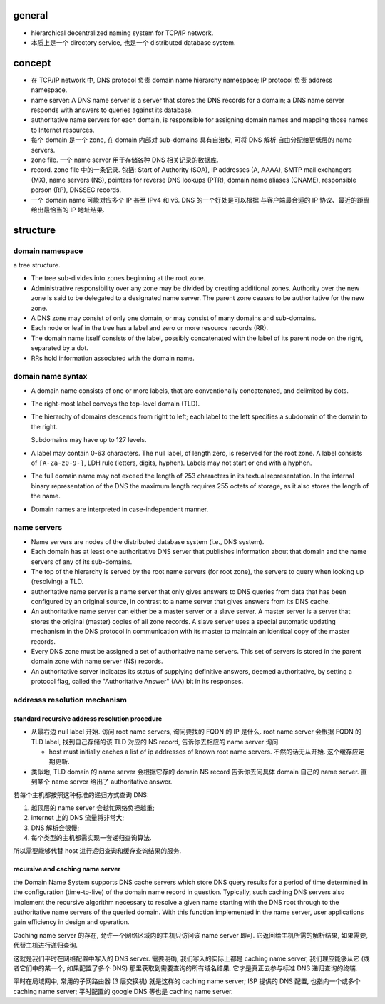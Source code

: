 general
=======

- hierarchical decentralized naming system for TCP/IP network.

- 本质上是一个 directory service, 也是一个 distributed database system.

concept
=======
- 在 TCP/IP network 中, DNS protocol 负责 domain name hierarchy namespace;
  IP protocol 负责 address namespace.

- name server: A DNS name server is a server that stores the DNS records for a
  domain; a DNS name server responds with answers to queries against its
  database.

- authoritative name servers for each domain, is responsible for
  assigning domain names and mapping those names to Internet resources.

- 每个 domain 是一个 zone, 在 domain 内部对 sub-domains 具有自治权, 可将 DNS 解析
  自由分配给更低层的 name servers.

- zone file. 一个 name server 用于存储各种 DNS 相关记录的数据库.

- record. zone file 中的一条记录.
  包括: Start of Authority (SOA), IP addresses (A, AAAA), SMTP mail exchangers (MX),
  name servers (NS), pointers for reverse DNS lookups (PTR), domain name
  aliases (CNAME), responsible person (RP), DNSSEC records.

- 一个 domain name 可能对应多个 IP 甚至 IPv4 和 v6. DNS 的一个好处是可以根据
  与客户端最合适的 IP 协议、最近的距离给出最恰当的 IP 地址结果.

structure
=========

domain namespace
----------------
a tree structure.

- The tree sub-divides into zones beginning at the root zone.

- Administrative responsibility over any zone may be divided by creating
  additional zones. Authority over the new zone is said to be delegated to a
  designated name server. The parent zone ceases to be authoritative for the
  new zone.

- A DNS zone may consist of only one domain, or may consist of many domains and
  sub-domains.

- Each node or leaf in the tree has a label and zero or more resource records (RR).

- The domain name itself consists of the label, possibly concatenated with the
  label of its parent node on the right, separated by a dot.

- RRs hold information associated with the domain name.

domain name syntax
------------------
- A domain name consists of one or more labels, that are conventionally
  concatenated, and delimited by dots.

- The right-most label conveys the top-level domain (TLD).

- The hierarchy of domains descends from right to left; each label to the left
  specifies a subdomain of the domain to the right.

  Subdomains may have up to 127 levels.

- A label may contain 0-63 characters. The null label, of length zero, is
  reserved for the root zone. A label consists of ``[A-Za-z0-9-]``, LDH rule
  (letters, digits, hyphen). Labels may not start or end with a hyphen.
  
- The full domain name may not exceed the length of 253 characters in its
  textual representation. In the internal binary representation of the DNS the
  maximum length requires 255 octets of storage, as it also stores the length
  of the name.
  
- Domain names are interpreted in case-independent manner.

name servers
------------

- Name servers are nodes of the distributed database system (i.e., DNS system).

- Each domain has at least one authoritative DNS server that publishes
  information about that domain and the name servers of any of its sub-domains.

- The top of the hierarchy is served by the root name servers (for root zone),
  the servers to query when looking up (resolving) a TLD.

- authoritative name server is a name server that only gives answers to DNS
  queries from data that has been configured by an original source, in contrast
  to a name server that gives answers from its DNS cache.

- An authoritative name server can either be a master server or a slave server.
  A master server is a server that stores the original (master) copies of all
  zone records. A slave server uses a special automatic updating mechanism in
  the DNS protocol in communication with its master to maintain an identical
  copy of the master records.

- Every DNS zone must be assigned a set of authoritative name servers. This set
  of servers is stored in the parent domain zone with name server (NS) records.

- An authoritative server indicates its status of supplying definitive answers,
  deemed authoritative, by setting a protocol flag, called the "Authoritative
  Answer" (AA) bit in its responses.

addresss resolution mechanism
-----------------------------

standard recursive address resolution procedure
~~~~~~~~~~~~~~~~~~~~~~~~~~~~~~~~~~~~~~~~~~~~~~~
- 从最右边 null label 开始. 访问 root name servers, 询问要找的 FQDN 的 IP 是什么.
  root name server 会根据 FQDN 的 TLD label, 找到自己存储的该 TLD 对应的 NS record,
  告诉你去相应的 name server 询问.

  * host must initially caches a list of ip addresses of known root name servers.
    不然的话无从开始. 这个缓存应定期更新.

- 类似地, TLD domain 的 name server 会根据它存的 domain NS record 告诉你去问具体
  domain 自己的 name server. 直到某个 name server 给出了 authoritative answer.

若每个主机都按照这种标准的递归方式查询 DNS:

1. 越顶层的 name server 会越忙网络负担越重;

2. internet 上的 DNS 流量将非常大;

3. DNS 解析会很慢;
  
4. 每个类型的主机都需实现一套递归查询算法.
   
所以需要能够代替 host 进行递归查询和缓存查询结果的服务.

recursive and caching name server
~~~~~~~~~~~~~~~~~~~~~~~~~~~~~~~~~
the Domain Name System supports DNS cache servers which store DNS query results
for a period of time determined in the configuration (time-to-live) of the
domain name record in question. Typically, such caching DNS servers also
implement the recursive algorithm necessary to resolve a given name starting
with the DNS root through to the authoritative name servers of the queried
domain. With this function implemented in the name server, user applications
gain efficiency in design and operation.

Caching name server 的存在, 允许一个网络区域内的主机只访问该 name server 即可.
它返回给主机所需的解析结果, 如果需要, 代替主机进行递归查询.

这就是我们平时在网络配置中写入的 DNS server. 需要明确, 我们写入的实际上都是
caching name server, 我们理应能够从它 (或者它们中的某一个, 如果配置了多个 DNS)
那里获取到需要查询的所有域名结果. 它才是真正去参与标准 DNS 递归查询的终端.

平时在局域网中, 常用的子网路由器 (3 层交换机) 就是这样的 caching name server;
ISP 提供的 DNS 配置, 也指向一个或多个 caching name server;
平时配置的 google DNS 等也是 caching name server.
